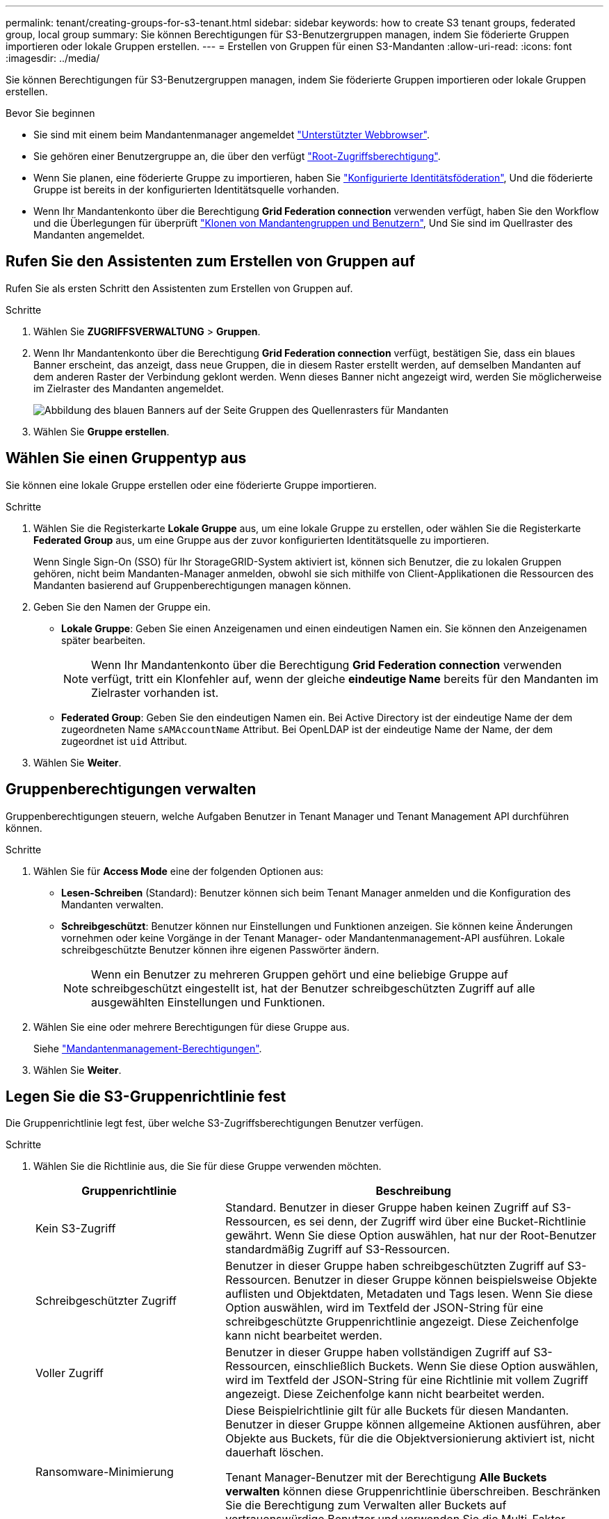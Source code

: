 ---
permalink: tenant/creating-groups-for-s3-tenant.html 
sidebar: sidebar 
keywords: how to create S3 tenant groups, federated group, local group 
summary: Sie können Berechtigungen für S3-Benutzergruppen managen, indem Sie föderierte Gruppen importieren oder lokale Gruppen erstellen. 
---
= Erstellen von Gruppen für einen S3-Mandanten
:allow-uri-read: 
:icons: font
:imagesdir: ../media/


[role="lead"]
Sie können Berechtigungen für S3-Benutzergruppen managen, indem Sie föderierte Gruppen importieren oder lokale Gruppen erstellen.

.Bevor Sie beginnen
* Sie sind mit einem beim Mandantenmanager angemeldet link:../admin/web-browser-requirements.html["Unterstützter Webbrowser"].
* Sie gehören einer Benutzergruppe an, die über den verfügt link:tenant-management-permissions.html["Root-Zugriffsberechtigung"].
* Wenn Sie planen, eine föderierte Gruppe zu importieren, haben Sie link:using-identity-federation.html["Konfigurierte Identitätsföderation"], Und die föderierte Gruppe ist bereits in der konfigurierten Identitätsquelle vorhanden.
* Wenn Ihr Mandantenkonto über die Berechtigung *Grid Federation connection* verwenden verfügt, haben Sie den Workflow und die Überlegungen für überprüft link:grid-federation-account-clone.html["Klonen von Mandantengruppen und Benutzern"], Und Sie sind im Quellraster des Mandanten angemeldet.




== Rufen Sie den Assistenten zum Erstellen von Gruppen auf

Rufen Sie als ersten Schritt den Assistenten zum Erstellen von Gruppen auf.

.Schritte
. Wählen Sie *ZUGRIFFSVERWALTUNG* > *Gruppen*.
. Wenn Ihr Mandantenkonto über die Berechtigung *Grid Federation connection* verfügt, bestätigen Sie, dass ein blaues Banner erscheint, das anzeigt, dass neue Gruppen, die in diesem Raster erstellt werden, auf demselben Mandanten auf dem anderen Raster der Verbindung geklont werden. Wenn dieses Banner nicht angezeigt wird, werden Sie möglicherweise im Zielraster des Mandanten angemeldet.
+
image::../media/grid-federation-tenant-group-banner.png[Abbildung des blauen Banners auf der Seite Gruppen des Quellenrasters für Mandanten]

. Wählen Sie *Gruppe erstellen*.




== Wählen Sie einen Gruppentyp aus

Sie können eine lokale Gruppe erstellen oder eine föderierte Gruppe importieren.

.Schritte
. Wählen Sie die Registerkarte *Lokale Gruppe* aus, um eine lokale Gruppe zu erstellen, oder wählen Sie die Registerkarte *Federated Group* aus, um eine Gruppe aus der zuvor konfigurierten Identitätsquelle zu importieren.
+
Wenn Single Sign-On (SSO) für Ihr StorageGRID-System aktiviert ist, können sich Benutzer, die zu lokalen Gruppen gehören, nicht beim Mandanten-Manager anmelden, obwohl sie sich mithilfe von Client-Applikationen die Ressourcen des Mandanten basierend auf Gruppenberechtigungen managen können.

. Geben Sie den Namen der Gruppe ein.
+
** *Lokale Gruppe*: Geben Sie einen Anzeigenamen und einen eindeutigen Namen ein. Sie können den Anzeigenamen später bearbeiten.
+

NOTE: Wenn Ihr Mandantenkonto über die Berechtigung *Grid Federation connection* verwenden verfügt, tritt ein Klonfehler auf, wenn der gleiche *eindeutige Name* bereits für den Mandanten im Zielraster vorhanden ist.

** *Federated Group*: Geben Sie den eindeutigen Namen ein. Bei Active Directory ist der eindeutige Name der dem zugeordneten Name `sAMAccountName` Attribut. Bei OpenLDAP ist der eindeutige Name der Name, der dem zugeordnet ist `uid` Attribut.


. Wählen Sie *Weiter*.




== Gruppenberechtigungen verwalten

Gruppenberechtigungen steuern, welche Aufgaben Benutzer in Tenant Manager und Tenant Management API durchführen können.

.Schritte
. Wählen Sie für *Access Mode* eine der folgenden Optionen aus:
+
** *Lesen-Schreiben* (Standard): Benutzer können sich beim Tenant Manager anmelden und die Konfiguration des Mandanten verwalten.
** *Schreibgeschützt*: Benutzer können nur Einstellungen und Funktionen anzeigen. Sie können keine Änderungen vornehmen oder keine Vorgänge in der Tenant Manager- oder Mandantenmanagement-API ausführen. Lokale schreibgeschützte Benutzer können ihre eigenen Passwörter ändern.
+

NOTE: Wenn ein Benutzer zu mehreren Gruppen gehört und eine beliebige Gruppe auf schreibgeschützt eingestellt ist, hat der Benutzer schreibgeschützten Zugriff auf alle ausgewählten Einstellungen und Funktionen.



. Wählen Sie eine oder mehrere Berechtigungen für diese Gruppe aus.
+
Siehe link:../tenant/tenant-management-permissions.html["Mandantenmanagement-Berechtigungen"].

. Wählen Sie *Weiter*.




== Legen Sie die S3-Gruppenrichtlinie fest

Die Gruppenrichtlinie legt fest, über welche S3-Zugriffsberechtigungen Benutzer verfügen.

.Schritte
. Wählen Sie die Richtlinie aus, die Sie für diese Gruppe verwenden möchten.
+
[cols="1a,2a"]
|===
| Gruppenrichtlinie | Beschreibung 


 a| 
Kein S3-Zugriff
 a| 
Standard. Benutzer in dieser Gruppe haben keinen Zugriff auf S3-Ressourcen, es sei denn, der Zugriff wird über eine Bucket-Richtlinie gewährt. Wenn Sie diese Option auswählen, hat nur der Root-Benutzer standardmäßig Zugriff auf S3-Ressourcen.



 a| 
Schreibgeschützter Zugriff
 a| 
Benutzer in dieser Gruppe haben schreibgeschützten Zugriff auf S3-Ressourcen. Benutzer in dieser Gruppe können beispielsweise Objekte auflisten und Objektdaten, Metadaten und Tags lesen. Wenn Sie diese Option auswählen, wird im Textfeld der JSON-String für eine schreibgeschützte Gruppenrichtlinie angezeigt. Diese Zeichenfolge kann nicht bearbeitet werden.



 a| 
Voller Zugriff
 a| 
Benutzer in dieser Gruppe haben vollständigen Zugriff auf S3-Ressourcen, einschließlich Buckets. Wenn Sie diese Option auswählen, wird im Textfeld der JSON-String für eine Richtlinie mit vollem Zugriff angezeigt. Diese Zeichenfolge kann nicht bearbeitet werden.



 a| 
Ransomware-Minimierung
 a| 
Diese Beispielrichtlinie gilt für alle Buckets für diesen Mandanten. Benutzer in dieser Gruppe können allgemeine Aktionen ausführen, aber Objekte aus Buckets, für die die Objektversionierung aktiviert ist, nicht dauerhaft löschen.

Tenant Manager-Benutzer mit der Berechtigung *Alle Buckets verwalten* können diese Gruppenrichtlinie überschreiben. Beschränken Sie die Berechtigung zum Verwalten aller Buckets auf vertrauenswürdige Benutzer und verwenden Sie die Multi-Faktor-Authentifizierung (MFA), sofern verfügbar.



 a| 
Individuell
 a| 
Benutzer in der Gruppe erhalten die Berechtigungen, die Sie im Textfeld angeben.

|===
. Wenn Sie *Benutzerdefiniert* ausgewählt haben, geben Sie die Gruppenrichtlinie ein. Jede Gruppenrichtlinie hat eine Größenbeschränkung von 5,120 Byte. Sie müssen einen gültigen JSON-formatierten String eingeben.
+
Ausführliche Informationen zu Gruppenrichtlinien, einschließlich Sprachsyntax und Beispiele, finden Sie unter link:../s3/example-group-policies.html["Beispiel für Gruppenrichtlinien"].

. Wenn Sie eine lokale Gruppe erstellen, wählen Sie *Weiter*. Wenn Sie eine Verbundgruppe erstellen, wählen Sie *Gruppe erstellen* und *Fertig stellen* aus.




== Benutzer hinzufügen (nur lokale Gruppen)

Sie können die Gruppe speichern, ohne Benutzer hinzuzufügen, oder Sie können optional alle bereits vorhandenen lokalen Benutzer hinzufügen.


NOTE: Wenn Ihr Mandantenkonto über die Berechtigung *Grid Federation connection* verfügt, werden alle Benutzer, die Sie beim Erstellen einer lokalen Gruppe im Quellraster auswählen, nicht berücksichtigt, wenn die Gruppe im Zielraster geklont wird. Wählen Sie aus diesem Grund keine Benutzer aus, wenn Sie die Gruppe erstellen. Wählen Sie stattdessen die Gruppe aus, wenn Sie die Benutzer erstellen.

.Schritte
. Wählen Sie optional einen oder mehrere lokale Benutzer für diese Gruppe aus.
. Wählen Sie *Gruppe erstellen* und *Fertig stellen*.
+
Die von Ihnen erstellte Gruppe wird in der Gruppenliste angezeigt.

+
Wenn Ihr Mandantenkonto die Berechtigung *Grid Federation connection* verwenden hat und Sie sich im Quellraster des Mandanten befinden, wird die neue Gruppe im Zielraster des Mandanten geklont. *Success* erscheint als *Klonstatus* im Abschnitt Übersicht der Detailseite der Gruppe.


